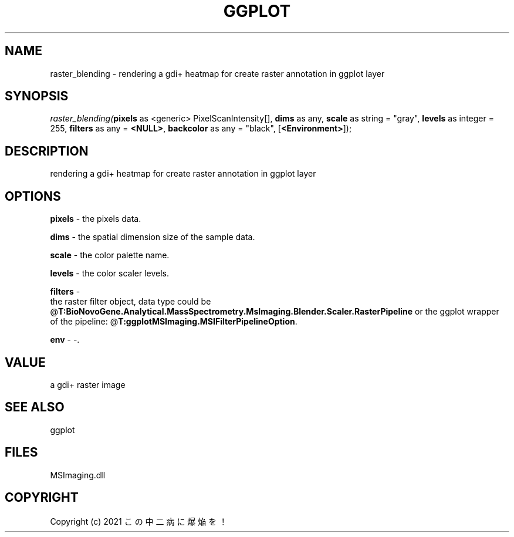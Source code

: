 .\" man page create by R# package system.
.TH GGPLOT 1 2000-Jan "raster_blending" "raster_blending"
.SH NAME
raster_blending \- rendering a gdi+ heatmap for create raster annotation in ggplot layer
.SH SYNOPSIS
\fIraster_blending(\fBpixels\fR as <generic> PixelScanIntensity[], 
\fBdims\fR as any, 
\fBscale\fR as string = "gray", 
\fBlevels\fR as integer = 255, 
\fBfilters\fR as any = \fB<NULL>\fR, 
\fBbackcolor\fR as any = "black", 
[\fB<Environment>\fR]);\fR
.SH DESCRIPTION
.PP
rendering a gdi+ heatmap for create raster annotation in ggplot layer
.PP
.SH OPTIONS
.PP
\fBpixels\fB \fR\- the pixels data. 
.PP
.PP
\fBdims\fB \fR\- the spatial dimension size of the sample data. 
.PP
.PP
\fBscale\fB \fR\- the color palette name. 
.PP
.PP
\fBlevels\fB \fR\- the color scaler levels. 
.PP
.PP
\fBfilters\fB \fR\- 
 the raster filter object, data type could be @\fBT:BioNovoGene.Analytical.MassSpectrometry.MsImaging.Blender.Scaler.RasterPipeline\fR or the ggplot wrapper of the pipeline: @\fBT:ggplotMSImaging.MSIFilterPipelineOption\fR.
. 
.PP
.PP
\fBenv\fB \fR\- -. 
.PP
.SH VALUE
.PP
a gdi+ raster image
.PP
.SH SEE ALSO
ggplot
.SH FILES
.PP
MSImaging.dll
.PP
.SH COPYRIGHT
Copyright (c) 2021 この中二病に爆焔を！
